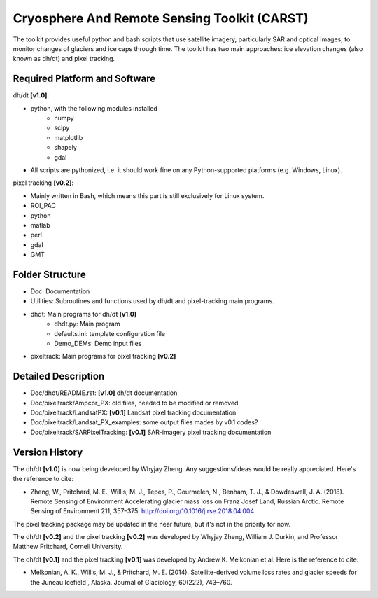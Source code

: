 Cryosphere And Remote Sensing Toolkit (CARST)
=============================================

The toolkit provides useful python and bash scripts that
use satellite imagery, particularly SAR and
optical images, to monitor changes of glaciers
and ice caps through time. The toolkit has two main
approaches: ice elevation changes (also known as dh/dt) 
and pixel tracking.


Required Platform and Software
------------------------------

dh/dt **[v1.0]**:

- python, with the following modules installed 
    - numpy 
    - scipy
    - matplotlib
    - shapely
    - gdal

- All scripts are pythonized, i.e. it should work fine on any Python-supported platforms (e.g. Windows, Linux).

pixel tracking **[v0.2]**:

- Mainly written in Bash, which means this part is still exclusively for Linux system.
- ROI_PAC
- python
- matlab
- perl
- gdal
- GMT

Folder Structure
----------------
- Doc: Documentation
- Utilities: Subroutines and functions used by dh/dt and pixel-tracking main programs.
- dhdt: Main programs for dh/dt **[v1.0]**
    - dhdt.py: Main program
    - defaults.ini: template configuration file
    - Demo_DEMs: Demo input files
- pixeltrack: Main programs for pixel tracking **[v0.2]**

Detailed Description
--------------------
- Doc/dhdt/README.rst: **[v1.0]** dh/dt documentation
- Doc/pixeltrack/Ampcor_PX: old files, needed to be modified or removed
- Doc/pixeltrack/LandsatPX: **[v0.1]** Landsat pixel tracking documentation
- Doc/pixeltrack/Landsat_PX_examples: some output files mades by v0.1 codes?
- Doc/pixeltrack/SARPixelTracking: **[v0.1]** SAR-imagery pixel tracking documentation

Version History
---------------
The dh/dt **[v1.0]** is now being developed by Whyjay Zheng. Any suggestions/ideas would be
really appreciated. Here's the reference to cite:

- Zheng, W., Pritchard, M. E., Willis, M. J., Tepes, P., Gourmelen, N., Benham, T. J., & 
  Dowdeswell, J. A. (2018). Remote Sensing of Environment Accelerating glacier mass loss 
  on Franz Josef Land, Russian Arctic. Remote Sensing of Environment 211, 357–375. 
  http://doi.org/10.1016/j.rse.2018.04.004

The pixel tracking package may be updated in the near future, but it's not in the priority for now.

The dh/dt **[v0.2]** and the pixel tracking **[v0.2]** was developed by Whyjay Zheng,
William J. Durkin, and Professor Matthew Pritchard, Cornell University.

The dh/dt **[v0.1]** and the pixel tracking **[v0.1]** was developed by Andrew K. 
Melkonian et al. Here is the reference to cite:

- Melkonian, A. K., Willis, M. J., & Pritchard, M. E. (2014). 
  Satellite-derived volume loss rates and glacier speeds for 
  the Juneau Icefield , Alaska. Journal of Glaciology, 
  60(222), 743–760.
